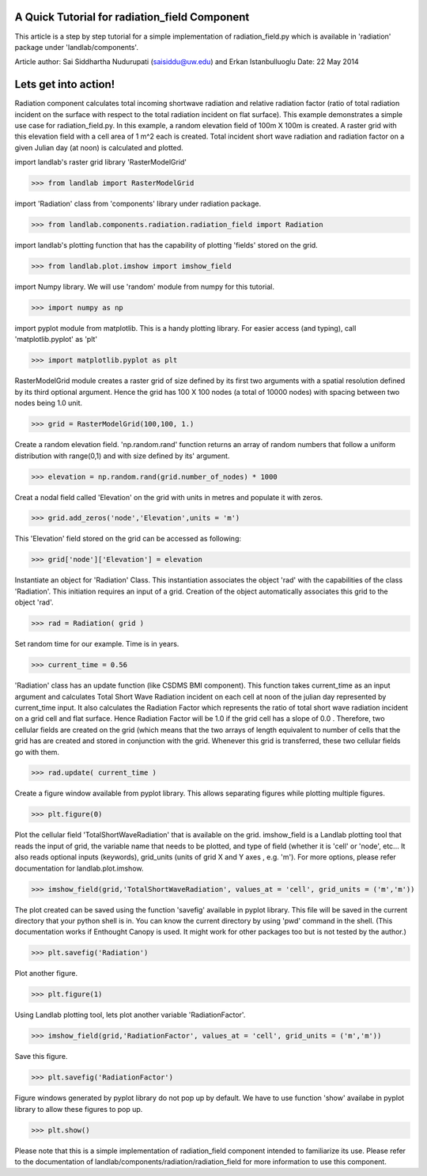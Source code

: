 A Quick Tutorial for radiation_field Component
===============================================
This article is a step by step tutorial for a simple implementation of 
radiation_field.py which is available in 'radiation' package under 
'landlab/components'.

Article author: Sai Siddhartha Nudurupati (saisiddu@uw.edu) and Erkan Istanbulluoglu
Date: 22 May 2014
    
Lets get into action!
======================
    
Radiation component calculates total incoming shortwave radiation and
relative radiation factor (ratio of total radiation incident on the surface
with respect to the total radiation incident on flat surface).
This example demonstrates a simple use case for radiation_field.py.
In this example, a random elevation field of 100m X 100m is created. 
A raster grid with this elevation field with a cell area of 1 m^2 each
is created. Total incident short wave radiation and radiation factor 
on a given Julian day (at noon) is calculated and plotted.


import landlab's raster grid library 'RasterModelGrid'

>>> from landlab import RasterModelGrid

import 'Radiation' class from 'components' library under radiation package.

>>> from landlab.components.radiation.radiation_field import Radiation

import landlab's plotting function that has the capability of plotting
'fields' stored on the grid.

>>> from landlab.plot.imshow import imshow_field

import Numpy library. We will use 'random' module from numpy for this
tutorial.

>>> import numpy as np

import pyplot module from matplotlib. This is a handy plotting library.
For easier access (and typing), call 'matplotlib.pyplot' as 'plt'

>>> import matplotlib.pyplot as plt

RasterModelGrid module creates a raster grid of size defined by its first
two arguments with a spatial resolution defined by its third optional 
argument. Hence the grid has 100 X 100 nodes (a total of 10000 nodes) with
spacing between two nodes being 1.0 unit. 

>>> grid = RasterModelGrid(100,100, 1.)     

Create a random elevation field. 'np.random.rand' function returns an
array of random numbers that follow a uniform distribution with range(0,1)
and with size defined by its' argument.
                             
>>> elevation = np.random.rand(grid.number_of_nodes) * 1000

Creat a nodal field called 'Elevation' on the grid with units in metres and
populate it with zeros.

>>> grid.add_zeros('node','Elevation',units = 'm')

This 'Elevation' field stored on the grid can be accessed as following:

>>> grid['node']['Elevation'] = elevation

Instantiate an object for 'Radiation' Class. This instantiation associates
the object 'rad' with the capabilities of the class 'Radiation'. This
initiation requires an input of a grid. Creation of the object
automatically associates this grid to the object 'rad'.

>>> rad = Radiation( grid )

Set random time for our example. Time is in years.  

>>> current_time = 0.56

'Radiation' class has an update function (like CSDMS BMI component). This 
function takes current_time as an input argument and calculates Total Short
Wave Radiation incident on each cell at noon of the julian day represented
by current_time input. It also calculates the Radiation Factor which
represents the ratio of total short wave radiation incident on a grid cell
and flat surface. Hence Radiation Factor will be 1.0 if the grid cell has a
slope of 0.0 . Therefore, two cellular fields are created on the grid 
(which means that the two arrays of length equivalent to number of cells
that the grid has are created and stored in conjunction with the grid. 
Whenever this grid is transferred, these two cellular fields go with them.

>>> rad.update( current_time )

Create a figure window available from pyplot library. This allows separating
figures while plotting multiple figures. 

>>> plt.figure(0)

Plot the cellular field 'TotalShortWaveRadiation' that is available on the
grid. imshow_field is a Landlab plotting tool that reads the input of
grid, the variable name that needs to be plotted, and type of field (whether
it is 'cell' or 'node', etc... It also reads optional inputs (keywords), 
grid_units (units of grid X and Y axes , e.g. 'm'). For more options, please refer
documentation for landlab.plot.imshow.

>>> imshow_field(grid,'TotalShortWaveRadiation', values_at = 'cell', grid_units = ('m','m'))


The plot created can be saved using the function 'savefig' available in 
pyplot library. This file will be saved in the current directory that your
python shell is in. You can know the current directory by using 'pwd' 
command in the shell. (This documentation works if Enthought Canopy is used.
It might work for other packages too but is not tested by the author.)

>>> plt.savefig('Radiation')

Plot another figure.

>>> plt.figure(1)

Using Landlab plotting tool, lets plot another variable 'RadiationFactor'.
    

>>> imshow_field(grid,'RadiationFactor', values_at = 'cell', grid_units = ('m','m'))

Save this figure.
        
>>> plt.savefig('RadiationFactor')

Figure windows generated by pyplot library do not pop up by default. We have
to use function 'show' availabe in pyplot library to allow these figures to
pop up.

>>> plt.show()

Please note that this is a simple implementation of radiation_field
component intended to familiarize its use. Please refer to the documentation
of landlab/components/radiation/radiation_field for more information to 
use this component.
